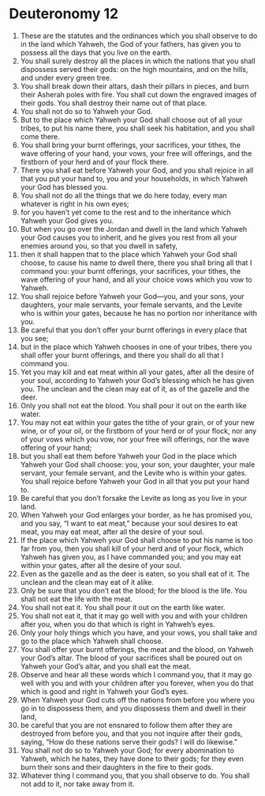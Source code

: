 ﻿
* Deuteronomy 12
1. These are the statutes and the ordinances which you shall observe to do in the land which Yahweh, the God of your fathers, has given you to possess all the days that you live on the earth. 
2. You shall surely destroy all the places in which the nations that you shall dispossess served their gods: on the high mountains, and on the hills, and under every green tree. 
3. You shall break down their altars, dash their pillars in pieces, and burn their Asherah poles with fire. You shall cut down the engraved images of their gods. You shall destroy their name out of that place. 
4. You shall not do so to Yahweh your God. 
5. But to the place which Yahweh your God shall choose out of all your tribes, to put his name there, you shall seek his habitation, and you shall come there. 
6. You shall bring your burnt offerings, your sacrifices, your tithes, the wave offering of your hand, your vows, your free will offerings, and the firstborn of your herd and of your flock there. 
7. There you shall eat before Yahweh your God, and you shall rejoice in all that you put your hand to, you and your households, in which Yahweh your God has blessed you. 
8. You shall not do all the things that we do here today, every man whatever is right in his own eyes; 
9. for you haven’t yet come to the rest and to the inheritance which Yahweh your God gives you. 
10. But when you go over the Jordan and dwell in the land which Yahweh your God causes you to inherit, and he gives you rest from all your enemies around you, so that you dwell in safety, 
11. then it shall happen that to the place which Yahweh your God shall choose, to cause his name to dwell there, there you shall bring all that I command you: your burnt offerings, your sacrifices, your tithes, the wave offering of your hand, and all your choice vows which you vow to Yahweh. 
12. You shall rejoice before Yahweh your God—you, and your sons, your daughters, your male servants, your female servants, and the Levite who is within your gates, because he has no portion nor inheritance with you. 
13. Be careful that you don’t offer your burnt offerings in every place that you see; 
14. but in the place which Yahweh chooses in one of your tribes, there you shall offer your burnt offerings, and there you shall do all that I command you. 
15. Yet you may kill and eat meat within all your gates, after all the desire of your soul, according to Yahweh your God’s blessing which he has given you. The unclean and the clean may eat of it, as of the gazelle and the deer. 
16. Only you shall not eat the blood. You shall pour it out on the earth like water. 
17. You may not eat within your gates the tithe of your grain, or of your new wine, or of your oil, or the firstborn of your herd or of your flock, nor any of your vows which you vow, nor your free will offerings, nor the wave offering of your hand; 
18. but you shall eat them before Yahweh your God in the place which Yahweh your God shall choose: you, your son, your daughter, your male servant, your female servant, and the Levite who is within your gates. You shall rejoice before Yahweh your God in all that you put your hand to. 
19. Be careful that you don’t forsake the Levite as long as you live in your land. 
20. When Yahweh your God enlarges your border, as he has promised you, and you say, “I want to eat meat,” because your soul desires to eat meat, you may eat meat, after all the desire of your soul. 
21. If the place which Yahweh your God shall choose to put his name is too far from you, then you shall kill of your herd and of your flock, which Yahweh has given you, as I have commanded you; and you may eat within your gates, after all the desire of your soul. 
22. Even as the gazelle and as the deer is eaten, so you shall eat of it. The unclean and the clean may eat of it alike. 
23. Only be sure that you don’t eat the blood; for the blood is the life. You shall not eat the life with the meat. 
24. You shall not eat it. You shall pour it out on the earth like water. 
25. You shall not eat it, that it may go well with you and with your children after you, when you do that which is right in Yahweh’s eyes. 
26. Only your holy things which you have, and your vows, you shall take and go to the place which Yahweh shall choose. 
27. You shall offer your burnt offerings, the meat and the blood, on Yahweh your God’s altar. The blood of your sacrifices shall be poured out on Yahweh your God’s altar, and you shall eat the meat. 
28. Observe and hear all these words which I command you, that it may go well with you and with your children after you forever, when you do that which is good and right in Yahweh your God’s eyes. 
29. When Yahweh your God cuts off the nations from before you where you go in to dispossess them, and you dispossess them and dwell in their land, 
30. be careful that you are not ensnared to follow them after they are destroyed from before you, and that you not inquire after their gods, saying, “How do these nations serve their gods? I will do likewise.” 
31. You shall not do so to Yahweh your God; for every abomination to Yahweh, which he hates, they have done to their gods; for they even burn their sons and their daughters in the fire to their gods. 
32. Whatever thing I command you, that you shall observe to do. You shall not add to it, nor take away from it. 
